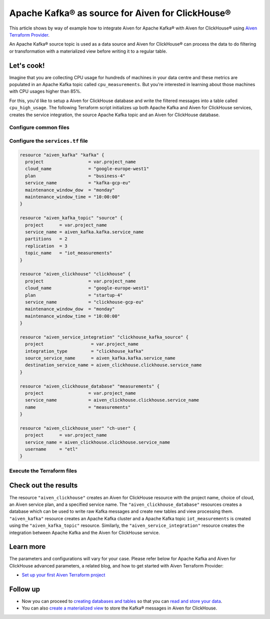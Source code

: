 Apache Kafka® as source for Aiven for ClickHouse®
=================================================

This article shows by way of example how to integrate Aiven for Apache Kafka® with Aiven for ClickHouse® using `Aiven Terraform Provider <https://registry.terraform.io/providers/aiven/aiven/latest/docs>`_.

An Apache Kafka® source topic is used as a data source and Aiven for ClickHouse® can process the data to do filtering or transformation with a materialized view before writing it to a regular table.

Let's cook!
-----------

Imagine that you are collecting CPU usage for hundreds of machines in your data centre and these metrics are populated in an Apache Kafka topic called ``cpu_measurements``. But you're interested in learning about those machines with CPU usages higher than 85%.

For this, you'd like to setup a Aiven for ClickHouse database and write the filtered messages into a table called ``cpu_high_usage``. The following Terraform script initializes up both Apache Kafka and Aiven for ClickHouse services, creates the service integration, the source Apache Kafka topic and an Aiven for ClickHouse database.

Configure common files
''''''''''''''''''''''

.. dropdown:: Expand to check out the relevant common files needed for this recipe.

    Navigate to a new folder and add the following files.

    1. Add the following to a new ``provider.tf`` file:

    .. code:: terraform

       terraform {
	 required_providers {
	   aiven = {
	     source  = "aiven/aiven"
	     version = ">= 3.8"
	   }
	 }
       }

       provider "aiven" {
	 api_token = var.aiven_api_token
       }

    You can also set the environment variable ``AIVEN_TOKEN`` for the ``api_token`` property. With this, you don't need to pass the ``-var-file`` flag when executing Terraform commands.

    2. To avoid including sensitive information in source control, the variables are defined here in the ``variables.tf`` file. You can then use a ``*.tfvars`` file with the actual values so that Terraform receives the values during runtime, and exclude it.

    The ``variables.tf`` file defines the API token, the project name to use, and the prefix for the service name:

    .. code:: terraform

       variable "aiven_api_token" {
	 description = "Aiven console API token"
	 type        = string
       }

       variable "project_name" {
	 description = "Aiven console project name"
	 type        = string
       }

    3. The ``var-values.tfvars`` file holds the actual values and is passed to Terraform using the ``-var-file=`` flag.

    ``var-values.tfvars`` file:

    .. code:: terraform

       aiven_api_token     = "<YOUR-AIVEN-AUTHENTICATION-TOKEN-GOES-HERE>"
       project_name        = "<YOUR-AIVEN-CONSOLE-PROJECT-NAME-GOES-HERE>"

Configure the ``services.tf`` file
''''''''''''''''''''''''''''''

.. code:: terraform

  resource "aiven_kafka" "kafka" {
    project                 = var.project_name
    cloud_name              = "google-europe-west1"
    plan                    = "business-4"
    service_name            = "kafka-gcp-eu"
    maintenance_window_dow  = "monday"
    maintenance_window_time = "10:00:00"
  }

  resource "aiven_kafka_topic" "source" {
    project      = var.project_name
    service_name = aiven_kafka.kafka.service_name
    partitions   = 2
    replication  = 3
    topic_name   = "iot_measurements"
  }

  resource "aiven_clickhouse" "clickhouse" {
    project                 = var.project_name
    cloud_name              = "google-europe-west1"
    plan                    = "startup-4"
    service_name            = "clickhouse-gcp-eu"
    maintenance_window_dow  = "monday"
    maintenance_window_time = "10:00:00"
  }

  resource "aiven_service_integration" "clickhouse_kafka_source" {
    project                  = var.project_name
    integration_type         = "clickhouse_kafka"
    source_service_name      = aiven_kafka.kafka.service_name
    destination_service_name = aiven_clickhouse.clickhouse.service_name
  }

  resource "aiven_clickhouse_database" "measurements" {
    project                 = var.project_name
    service_name            = aiven_clickhouse.clickhouse.service_name
    name                    = "measurements"
  }

  resource "aiven_clickhouse_user" "ch-user" {
    project      = var.project_name
    service_name = aiven_clickhouse.clickhouse.service_name
    username     = "etl"
  }

Execute the Terraform files
'''''''''''''''''''''''''''

.. dropdown:: Expand to check out how to execute the Terraform files.

    The ``init`` command performs several different initialization steps in order to prepare the current working directory for use with Terraform. In our case, this command automatically finds, downloads, and installs the necessary Aiven Terraform provider plugins.

    .. code:: shell

       terraform init

    The ``plan`` command creates an execution plan and shows you the resources that will be created (or modified) for you. This command does not actually create any resource; this is more like a preview.

    .. code:: bash

       terraform plan -var-file=var-values.tfvars

    If you're satisfied with the output of ``terraform plan``, go ahead and run the ``terraform apply`` command which actually does the task or creating (or modifying) your infrastructure resources.

    .. code:: bash

       terraform apply -var-file=var-values.tfvars

Check out the results
---------------------

The resource ``"aiven_clickhouse"`` creates an Aiven for ClickHouse resource with the project name, choice of cloud, an Aiven service plan, and a specified service name. The ``"aiven_clickhouse_database"`` resources creates a database which can be used to write raw Kafka messages and create new tables and view processing them.
``"aiven_kafka"`` resource creates an Apache Kafka cluster and a Apache Kafka topic ``iot_measurements`` is created using the ``"aiven_kafka_topic"`` resource.
Similarly, the ``"aiven_service_integration"`` resource creates the integration between Apache Kafka and the Aiven for ClickHouse service.

Learn more
----------

The parameters and configurations will vary for your case. Please refer below for Apache Kafka and Aiven for ClickHouse advanced parameters, a related blog, and how to get started with Aiven Terraform Provider:

- `Set up your first Aiven Terraform project <https://docs.aiven.io/docs/tools/terraform/get-started.html>`_

Follow up
---------

* Now you can proceed to `creating databases and tables <https://docs.aiven.io/docs/products/clickhouse/howto/integrate-kafka.html#update-apache-kafka-integration-settings>`_ so that you can `read and store your data <https://docs.aiven.io/docs/products/clickhouse/howto/integrate-kafka.html#read-and-store-data>`_.
* You can also `create a materialized view <https://docs.aiven.io/docs/products/clickhouse/howto/materialized-views.html>`_ to store the Kafka® messages in Aiven for ClickHouse.
